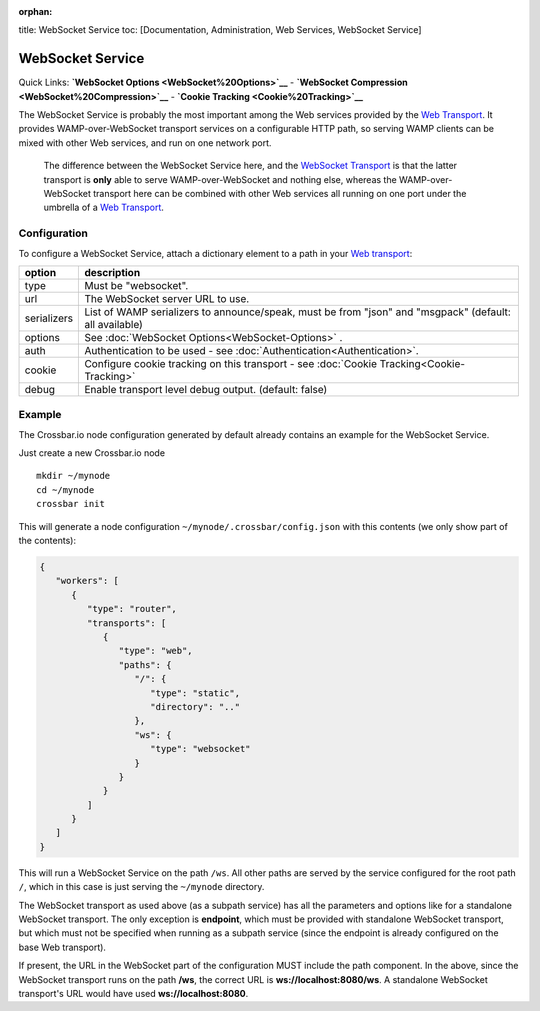 :orphan:

title: WebSocket Service toc: [Documentation, Administration, Web
Services, WebSocket Service]

WebSocket Service
=================

Quick Links: **`WebSocket Options <WebSocket%20Options>`__** -
**`WebSocket Compression <WebSocket%20Compression>`__** - **`Cookie
Tracking <Cookie%20Tracking>`__**

The WebSocket Service is probably the most important among the Web
services provided by the `Web
Transport <Web%20Transport%20and%20Services>`__. It provides
WAMP-over-WebSocket transport services on a configurable HTTP path, so
serving WAMP clients can be mixed with other Web services, and run on
one network port.

    The difference between the WebSocket Service here, and the
    `WebSocket Transport <WebSocket%20Transport>`__ is that the latter
    transport is **only** able to serve WAMP-over-WebSocket and nothing
    else, whereas the WAMP-over-WebSocket transport here can be combined
    with other Web services all running on one port under the umbrella
    of a `Web Transport <Web%20Transport%20and%20Services>`__.

Configuration
-------------

To configure a WebSocket Service, attach a dictionary element to a path
in your `Web transport <Web%20Transport%20and%20Services>`__:

+-------------+----------------------------------------------------------------------------------------------------------------+
| option      | description                                                                                                    |
+=============+================================================================================================================+
| type        | Must be "websocket".                                                                                           |
+-------------+----------------------------------------------------------------------------------------------------------------+
| url         | The WebSocket server URL to use.                                                                               |
+-------------+----------------------------------------------------------------------------------------------------------------+
| serializers | List of WAMP serializers to announce/speak, must be from "json" and "msgpack" (default: all available)         |
+-------------+----------------------------------------------------------------------------------------------------------------+
| options     | See :doc:`WebSocket Options<WebSocket-Options>` .                                                              |
+-------------+----------------------------------------------------------------------------------------------------------------+
| auth        | Authentication to be used - see  :doc:`Authentication<Authentication>`.                                        |
+-------------+----------------------------------------------------------------------------------------------------------------+
| cookie      | Configure cookie tracking on this transport - see :doc:`Cookie Tracking<Cookie-Tracking>`                      |
+-------------+----------------------------------------------------------------------------------------------------------------+
| debug       | Enable transport level debug output. (default: false)                                                          |
+-------------+----------------------------------------------------------------------------------------------------------------+

Example
-------

The Crossbar.io node configuration generated by default already contains
an example for the WebSocket Service.

Just create a new Crossbar.io node

::

    mkdir ~/mynode
    cd ~/mynode
    crossbar init

This will generate a node configuration
``~/mynode/.crossbar/config.json`` with this contents (we only show part
of the contents):

.. code:: json

    {
       "workers": [
          {
             "type": "router",
             "transports": [
                {
                   "type": "web",
                   "paths": {
                      "/": {
                         "type": "static",
                         "directory": ".."
                      },
                      "ws": {
                         "type": "websocket"
                      }
                   }
                }
             ]
          }
       ]
    }

This will run a WebSocket Service on the path ``/ws``. All other paths
are served by the service configured for the root path ``/``, which in
this case is just serving the ``~/mynode`` directory.

The WebSocket transport as used above (as a subpath service) has all the
parameters and options like for a standalone WebSocket transport. The
only exception is **endpoint**, which must be provided with standalone
WebSocket transport, but which must not be specified when running as a
subpath service (since the endpoint is already configured on the base
Web transport).

If present, the URL in the WebSocket part of the configuration MUST
include the path component. In the above, since the WebSocket transport
runs on the path **/ws**, the correct URL is **ws://localhost:8080/ws**.
A standalone WebSocket transport's URL would have used
**ws://localhost:8080**.

